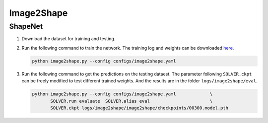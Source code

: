 Image2Shape
===========================


ShapeNet
---------------------------

#. Download the dataset for training and testing.


#. Run the following command to train the network. The training log and weights
   can be downloaded `here <todo>`__.

   .. code-block:: none

      python image2shape.py --config configs/image2shape.yaml


#. Run the following command to get the predictions on the testing dataest. The
   parameter following ``SOLVER.ckpt`` can be freely modified to test different
   trained weights. And the results are in the folder ``logs/image2shape/eval``.

   .. code-block:: none

      python image2shape.py --config configs/image2shape.yaml             \
             SOLVER.run evaluate  SOLVER.alias eval                       \
             SOLVER.ckpt logs/image2shape/image2shape/checkpoints/00300.model.pth

